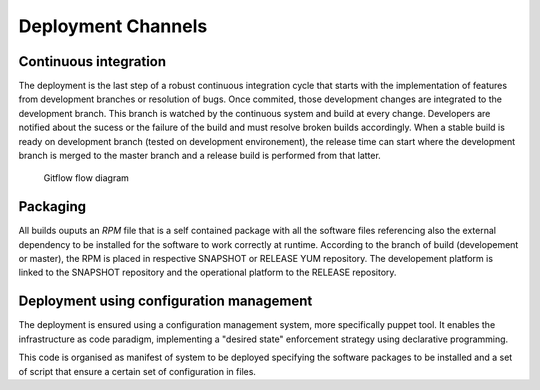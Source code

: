 Deployment Channels
===================

Continuous integration 
----------------------

The deployment is the last step of a robust continuous integration cycle that starts with the implementation of features from development branches or resolution of bugs. Once commited, those development changes are integrated to the development branch. This branch is watched by the continuous system and build at every change. Developers are notified about the sucess or the failure of the build and must resolve broken builds accordingly. When a stable build is ready on development branch (tested on development environement), the release time can start where the development branch is merged to the master branch and a release build is performed from that latter.

.. figure:: gitflow.png

  Gitflow flow diagram

Packaging
---------

All builds ouputs an *RPM* file that is a self contained package with all the software files referencing also the external dependency to be installed for the software to work correctly at runtime.
According to the branch of build (developement or master), the RPM is placed in respective SNAPSHOT or RELEASE YUM repository. The developement platform is linked to the SNAPSHOT repository and the operational platform to the RELEASE repository.

.. _deploy_configmgmt :

Deployment using configuration management
-----------------------------------------

The deployment is ensured using a configuration management system, more specifically puppet tool. It enables the infrastructure as code paradigm, implementing a "desired state" enforcement strategy using declarative programming.

This code is organised as manifest of system to be deployed specifying the software packages to be installed and a set of script that ensure a certain set of configuration in files. 


